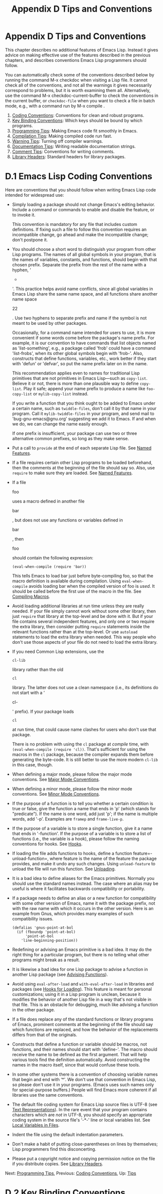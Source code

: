 #+TITLE: Appendix D Tips and Conventions
* Appendix D Tips and Conventions
   :PROPERTIES:
   :CUSTOM_ID: appendix-d-tips-and-conventions
   :END:

This chapter describes no additional features of Emacs Lisp. Instead it gives advice on making effective use of the features described in the previous chapters, and describes conventions Emacs Lisp programmers should follow.

You can automatically check some of the conventions described below by running the command M-x checkdoc when visiting a Lisp file. It cannot check all of the conventions, and not all the warnings it gives necessarily correspond to problems, but it is worth examining them all. Alternatively, use the command M-x checkdoc-current-buffer to check the conventions in the current buffer, or =checkdoc-file= when you want to check a file in batch mode, e.g., with a command run by M-x compile .

1) [[https://www.gnu.org/software/emacs/manual/html_mono/elisp.html#Coding-Conventions][Coding Conventions]]: Conventions for clean and robust programs.
2) [[https://www.gnu.org/software/emacs/manual/html_mono/elisp.html#Key-Binding-Conventions][Key Binding Conventions]]: Which keys should be bound by which programs.
3) [[https://www.gnu.org/software/emacs/manual/html_mono/elisp.html#Programming-Tips][Programming Tips]]: Making Emacs code fit smoothly in Emacs.
4) [[https://www.gnu.org/software/emacs/manual/html_mono/elisp.html#Compilation-Tips][Compilation Tips]]: Making compiled code run fast.
5) [[https://www.gnu.org/software/emacs/manual/html_mono/elisp.html#Warning-Tips][Warning Tips]]: Turning off compiler warnings.
6) [[https://www.gnu.org/software/emacs/manual/html_mono/elisp.html#Documentation-Tips][Documentation Tips]]: Writing readable documentation strings.
7) [[https://www.gnu.org/software/emacs/manual/html_mono/elisp.html#Comment-Tips][Comment Tips]]: Conventions for writing comments.
8) [[https://www.gnu.org/software/emacs/manual/html_mono/elisp.html#Library-Headers][Library Headers]]: Standard headers for library packages.



* D.1 Emacs Lisp Coding Conventions
    :PROPERTIES:
    :CUSTOM_ID: d.1-emacs-lisp-coding-conventions
    :END:

Here are conventions that you should follow when writing Emacs Lisp code intended for widespread use:

- Simply loading a package should not change Emacs's editing behavior. Include a command or commands to enable and disable the feature, or to invoke it.

  This convention is mandatory for any file that includes custom definitions. If fixing such a file to follow this convention requires an incompatible change, go ahead and make the incompatible change; don't postpone it.

- You should choose a short word to distinguish your program from other Lisp programs. The names of all global symbols in your program, that is the names of variables, constants, and functions, should begin with that chosen prefix. Separate the prefix from the rest of the name with a hyphen, ‘

  -

  '. This practice helps avoid name conflicts, since all global variables in Emacs Lisp share the same name space, and all functions share another name space

  22

  . Use two hyphens to separate prefix and name if the symbol is not meant to be used by other packages.

  Occasionally, for a command name intended for users to use, it is more convenient if some words come before the package's name prefix. For example, it is our convention to have commands that list objects named as 'list-something', e.g., a package called 'frob' could have a command 'list-frobs', when its other global symbols begin with 'frob-'. Also, constructs that define functions, variables, etc., work better if they start with 'defun' or 'defvar', so put the name prefix later on in the name.

  This recommendation applies even to names for traditional Lisp primitives that are not primitives in Emacs Lisp---such as =copy-list=. Believe it or not, there is more than one plausible way to define =copy-list=. Play it safe; append your name prefix to produce a name like =foo-copy-list= or =mylib-copy-list= instead.

  If you write a function that you think ought to be added to Emacs under a certain name, such as =twiddle-files=, don't call it by that name in your program. Call it =mylib-twiddle-files= in your program, and send mail to 'bug-gnu-emacs@gnu.org' suggesting we add it to Emacs. If and when we do, we can change the name easily enough.

  If one prefix is insufficient, your package can use two or three alternative common prefixes, so long as they make sense.

- Put a call to =provide= at the end of each separate Lisp file. See [[https://www.gnu.org/software/emacs/manual/html_mono/elisp.html#Named-Features][Named Features]].

- If a file requires certain other Lisp programs to be loaded beforehand, then the comments at the beginning of the file should say so. Also, use =require= to make sure they are loaded. See [[https://www.gnu.org/software/emacs/manual/html_mono/elisp.html#Named-Features][Named Features]].

- If a file

  foo

  uses a macro defined in another file

  bar

  , but does not use any functions or variables defined in

  bar

  , then

  foo

  should contain the following expression:

  #+BEGIN_EXAMPLE
                (eval-when-compile (require 'bar))
  #+END_EXAMPLE

  This tells Emacs to load bar just before byte-compiling foo, so that the macro definition is available during compilation. Using =eval-when-compile= avoids loading bar when the compiled version of foo is /used/. It should be called before the first use of the macro in the file. See [[https://www.gnu.org/software/emacs/manual/html_mono/elisp.html#Compiling-Macros][Compiling Macros]].

- Avoid loading additional libraries at run time unless they are really needed. If your file simply cannot work without some other library, then just =require= that library at the top-level and be done with it. But if your file contains several independent features, and only one or two require the extra library, then consider putting =require= statements inside the relevant functions rather than at the top-level. Or use =autoload= statements to load the extra library when needed. This way people who don't use those aspects of your file do not need to load the extra library.

- If you need Common Lisp extensions, use the

  #+BEGIN_EXAMPLE
      cl-lib
  #+END_EXAMPLE

  library rather than the old

  #+BEGIN_EXAMPLE
      cl
  #+END_EXAMPLE

  library. The latter does not use a clean namespace (i.e., its definitions do not start with a ‘

  cl-

  ' prefix). If your package loads

  #+BEGIN_EXAMPLE
      cl
  #+END_EXAMPLE

  at run time, that could cause name clashes for users who don't use that package.

  There is no problem with using the =cl= package at /compile/ time, with =(eval-when-compile (require 'cl))=. That's sufficient for using the macros in the =cl= package, because the compiler expands them before generating the byte-code. It is still better to use the more modern =cl-lib= in this case, though.

- When defining a major mode, please follow the major mode conventions. See [[https://www.gnu.org/software/emacs/manual/html_mono/elisp.html#Major-Mode-Conventions][Major Mode Conventions]].

- When defining a minor mode, please follow the minor mode conventions. See [[https://www.gnu.org/software/emacs/manual/html_mono/elisp.html#Minor-Mode-Conventions][Minor Mode Conventions]].

- If the purpose of a function is to tell you whether a certain condition is true or false, give the function a name that ends in 'p' (which stands for "predicate"). If the name is one word, add just 'p'; if the name is multiple words, add '-p'. Examples are =framep= and =frame-live-p=.

- If the purpose of a variable is to store a single function, give it a name that ends in '-function'. If the purpose of a variable is to store a list of functions (i.e., the variable is a hook), please follow the naming conventions for hooks. See [[https://www.gnu.org/software/emacs/manual/html_mono/elisp.html#Hooks][Hooks]].

- If loading the file adds functions to hooks, define a function feature=-unload-function=, where feature is the name of the feature the package provides, and make it undo any such changes. Using =unload-feature= to unload the file will run this function. See [[https://www.gnu.org/software/emacs/manual/html_mono/elisp.html#Unloading][Unloading]].

- It is a bad idea to define aliases for the Emacs primitives. Normally you should use the standard names instead. The case where an alias may be useful is where it facilitates backwards compatibility or portability.

- If a package needs to define an alias or a new function for compatibility with some other version of Emacs, name it with the package prefix, not with the raw name with which it occurs in the other version. Here is an example from Gnus, which provides many examples of such compatibility issues.

  #+BEGIN_EXAMPLE
                (defalias 'gnus-point-at-bol
                  (if (fboundp 'point-at-bol)
                      'point-at-bol
                    'line-beginning-position))
  #+END_EXAMPLE

- Redefining or advising an Emacs primitive is a bad idea. It may do the right thing for a particular program, but there is no telling what other programs might break as a result.

- It is likewise a bad idea for one Lisp package to advise a function in another Lisp package (see [[https://www.gnu.org/software/emacs/manual/html_mono/elisp.html#Advising-Functions][Advising Functions]]).

- Avoid using =eval-after-load= and =with-eval-after-load= in libraries and packages (see [[https://www.gnu.org/software/emacs/manual/html_mono/elisp.html#Hooks-for-Loading][Hooks for Loading]]). This feature is meant for personal customizations; using it in a Lisp program is unclean, because it modifies the behavior of another Lisp file in a way that's not visible in that file. This is an obstacle for debugging, much like advising a function in the other package.

- If a file does replace any of the standard functions or library programs of Emacs, prominent comments at the beginning of the file should say which functions are replaced, and how the behavior of the replacements differs from that of the originals.

- Constructs that define a function or variable should be macros, not functions, and their names should start with 'define-'. The macro should receive the name to be defined as the first argument. That will help various tools find the definition automatically. Avoid constructing the names in the macro itself, since that would confuse these tools.

- In some other systems there is a convention of choosing variable names that begin and end with ‘*'. We don't use that convention in Emacs Lisp, so please don't use it in your programs. (Emacs uses such names only for special-purpose buffers.) People will find Emacs more coherent if all libraries use the same conventions.

- The default file coding system for Emacs Lisp source files is UTF-8 (see [[https://www.gnu.org/software/emacs/manual/html_mono/elisp.html#Text-Representations][Text Representations]]). In the rare event that your program contains characters which are /not/ in UTF-8, you should specify an appropriate coding system in the source file's ‘-*-' line or local variables list. See [[https://www.gnu.org/software/emacs/manual/html_mono/emacs.html#File-Variables][Local Variables in Files]].

- Indent the file using the default indentation parameters.

- Don't make a habit of putting close-parentheses on lines by themselves; Lisp programmers find this disconcerting.

- Please put a copyright notice and copying permission notice on the file if you distribute copies. See [[https://www.gnu.org/software/emacs/manual/html_mono/elisp.html#Library-Headers][Library Headers]].

Next: [[https://www.gnu.org/software/emacs/manual/html_mono/elisp.html#Programming-Tips][Programming Tips]], Previous: [[https://www.gnu.org/software/emacs/manual/html_mono/elisp.html#Coding-Conventions][Coding Conventions]], Up: [[https://www.gnu.org/software/emacs/manual/html_mono/elisp.html#Tips][Tips]]

* D.2 Key Binding Conventions
    :PROPERTIES:
    :CUSTOM_ID: d.2-key-binding-conventions
    :END:

​

- Many special major modes, like Dired, Info, Compilation, and Occur, are designed to handle read-only text that contains hyper-links. Such a major mode should redefine mouse-2 and to follow the links. It should also set up a =follow-link= condition, so that the link obeys =mouse-1-click-follows-link=. See [[https://www.gnu.org/software/emacs/manual/html_mono/elisp.html#Clickable-Text][Clickable Text]]. See [[https://www.gnu.org/software/emacs/manual/html_mono/elisp.html#Buttons][Buttons]], for an easy method of implementing such clickable links.

- Don't define

  C-c

  letter

  as a key in Lisp programs. Sequences consisting of

  C-c

  and a letter (either upper or lower case) are reserved for users; they are the

  only

  sequences reserved for users, so do not block them.

  Changing all the Emacs major modes to respect this convention was a lot of work; abandoning this convention would make that work go to waste, and inconvenience users. Please comply with it.

- Function keys through without modifier keys are also reserved for users to define.

- Sequences consisting of C-c followed by a control character or a digit are reserved for major modes.

- Sequences consisting of C-c followed by {, }, <, >, : or ; are also reserved for major modes.

- Sequences consisting of C-c followed by any other ASCII punctuation or symbol character are allocated for minor modes. Using them in a major mode is not absolutely prohibited, but if you do that, the major mode binding may be shadowed from time to time by minor modes.

- Don't bind C-h following any prefix character (including C-c). If you don't bind C-h, it is automatically available as a help character for listing the subcommands of the prefix character.

- Don't bind a key sequence ending in except following another . (That is, it is OK to bind a sequence ending in

  .)

  The reason for this rule is that a non-prefix binding for in any context prevents recognition of escape sequences as function keys in that context.

- Similarly, don't bind a key sequence ending in C-g, since that is commonly used to cancel a key sequence.

- Anything that acts like a temporary mode or state that the user can enter and leave should define

  or

  as a way to escape.

  For a state that accepts ordinary Emacs commands, or more generally any kind of state in which followed by a function key or arrow key is potentially meaningful, then you must not define , since that would preclude recognizing an escape sequence after . In these states, you should define as the way to escape. Otherwise, define instead.

Next: [[https://www.gnu.org/software/emacs/manual/html_mono/elisp.html#Compilation-Tips][Compilation Tips]], Previous: [[https://www.gnu.org/software/emacs/manual/html_mono/elisp.html#Key-Binding-Conventions][Key Binding Conventions]], Up: [[https://www.gnu.org/software/emacs/manual/html_mono/elisp.html#Tips][Tips]]

* D.3 Emacs Programming Tips
    :PROPERTIES:
    :CUSTOM_ID: d.3-emacs-programming-tips
    :END:

Following these conventions will make your program fit better into Emacs when it runs.

- Don't use =next-line= or =previous-line= in programs; nearly always, =forward-line= is more convenient as well as more predictable and robust. See [[https://www.gnu.org/software/emacs/manual/html_mono/elisp.html#Text-Lines][Text Lines]].

- Don't call functions that set the mark, unless setting the mark is one of the intended features of your program. The mark is a user-level feature, so it is incorrect to change the mark except to supply a value for the user's benefit. See

  The Mark

  .

  In particular, don't use any of these functions:

  - =beginning-of-buffer=, =end-of-buffer=
  - =replace-string=, =replace-regexp=
  - =insert-file=, =insert-buffer=

  If you just want to move point, or replace a certain string, or insert a file or buffer's contents, without any of the other features intended for interactive users, you can replace these functions with one or two lines of simple Lisp code.

- Use lists rather than vectors, except when there is a particular reason to use a vector. Lisp has more facilities for manipulating lists than for vectors, and working with lists is usually more convenient.

  Vectors are advantageous for tables that are substantial in size and are accessed in random order (not searched front to back), provided there is no need to insert or delete elements (only lists allow that).

- The recommended way to show a message in the echo area is with the =message= function, not =princ=. See [[https://www.gnu.org/software/emacs/manual/html_mono/elisp.html#The-Echo-Area][The Echo Area]].

- When you encounter an error condition, call the function

  #+BEGIN_EXAMPLE
      error
  #+END_EXAMPLE

  (or

  #+BEGIN_EXAMPLE
      signal
  #+END_EXAMPLE

  ). The function

  #+BEGIN_EXAMPLE
      error
  #+END_EXAMPLE

  does not return. See

  Signaling Errors

  .

  Don't use =message=, =throw=, =sleep-for=, or =beep= to report errors.

- An error message should start with a capital letter but should not end with a period.

- A question asked in the minibuffer with =yes-or-no-p= or =y-or-n-p= should start with a capital letter and end with '?'.

- When you mention a default value in a minibuffer prompt, put it and the word ‘

  default

  ' inside parentheses. It should look like this:

  #+BEGIN_EXAMPLE
                Enter the answer (default 42):
  #+END_EXAMPLE

- In

  #+BEGIN_EXAMPLE
      interactive
  #+END_EXAMPLE

  , if you use a Lisp expression to produce a list of arguments, don't try to provide the correct default values for region or position arguments. Instead, provide

  #+BEGIN_EXAMPLE
      nil
  #+END_EXAMPLE

  for those arguments if they were not specified, and have the function body compute the default value when the argument is

  #+BEGIN_EXAMPLE
      nil
  #+END_EXAMPLE

  . For instance, write this:

  #+BEGIN_EXAMPLE
                (defun foo (pos)
                  (interactive
                   (list (if specified specified-pos)))
                  (unless pos (setq pos default-pos))
                  ...)
  #+END_EXAMPLE

  rather than this:

  #+BEGIN_EXAMPLE
                (defun foo (pos)
                  (interactive
                   (list (if specified specified-pos
                             default-pos)))
                  ...)
  #+END_EXAMPLE

  This is so that repetition of the command will recompute these defaults based on the current circumstances.

  You do not need to take such precautions when you use interactive specs 'd', 'm' and 'r', because they make special arrangements to recompute the argument values on repetition of the command.

- Many commands that take a long time to execute display a message that says something like 'Operating...' when they start, and change it to 'Operating...done' when they finish. Please keep the style of these messages uniform: /no/ space around the ellipsis, and /no/ period after 'done'. See [[https://www.gnu.org/software/emacs/manual/html_mono/elisp.html#Progress][Progress]], for an easy way to generate such messages.

- Try to avoid using recursive edits. Instead, do what the Rmail e command does: use a new local keymap that contains a command defined to switch back to the old local keymap. Or simply switch to another buffer and let the user switch back at will. See [[https://www.gnu.org/software/emacs/manual/html_mono/elisp.html#Recursive-Editing][Recursive Editing]].

Next: [[https://www.gnu.org/software/emacs/manual/html_mono/elisp.html#Warning-Tips][Warning Tips]], Previous: [[https://www.gnu.org/software/emacs/manual/html_mono/elisp.html#Programming-Tips][Programming Tips]], Up: [[https://www.gnu.org/software/emacs/manual/html_mono/elisp.html#Tips][Tips]]

* D.4 Tips for Making Compiled Code Fast
    :PROPERTIES:
    :CUSTOM_ID: d.4-tips-for-making-compiled-code-fast
    :END:

Here are ways of improving the execution speed of byte-compiled Lisp programs.

- Profile your program, to find out where the time is being spent. See [[https://www.gnu.org/software/emacs/manual/html_mono/elisp.html#Profiling][Profiling]].

- Use iteration rather than recursion whenever possible. Function calls are slow in Emacs Lisp even when a compiled function is calling another compiled function.

- Using the primitive list-searching functions =memq=, =member=, =assq=, or =assoc= is even faster than explicit iteration. It can be worth rearranging a data structure so that one of these primitive search functions can be used.

- Certain built-in functions are handled specially in byte-compiled code, avoiding the need for an ordinary function call. It is a good idea to use these functions rather than alternatives. To see whether a function is handled specially by the compiler, examine its

  #+BEGIN_EXAMPLE
      byte-compile
  #+END_EXAMPLE

  property. If the property is non-

  #+BEGIN_EXAMPLE
      nil
  #+END_EXAMPLE

  , then the function is handled specially.

  For example, the following input will show you that =aref= is compiled specially (see [[https://www.gnu.org/software/emacs/manual/html_mono/elisp.html#Array-Functions][Array Functions]]):

  #+BEGIN_EXAMPLE
                (get 'aref 'byte-compile)
                     ⇒ byte-compile-two-args
  #+END_EXAMPLE

  Note that in this case (and many others), you must first load the bytecomp library, which defines the =byte-compile= property.

- If calling a small function accounts for a substantial part of your program's running time, make the function inline. This eliminates the function call overhead. Since making a function inline reduces the flexibility of changing the program, don't do it unless it gives a noticeable speedup in something slow enough that users care about the speed. See [[https://www.gnu.org/software/emacs/manual/html_mono/elisp.html#Inline-Functions][Inline Functions]].

Next: [[https://www.gnu.org/software/emacs/manual/html_mono/elisp.html#Documentation-Tips][Documentation Tips]], Previous: [[https://www.gnu.org/software/emacs/manual/html_mono/elisp.html#Compilation-Tips][Compilation Tips]], Up: [[https://www.gnu.org/software/emacs/manual/html_mono/elisp.html#Tips][Tips]]

* D.5 Tips for Avoiding Compiler Warnings
    :PROPERTIES:
    :CUSTOM_ID: d.5-tips-for-avoiding-compiler-warnings
    :END:

​

- Try to avoid compiler warnings about undefined free variables, by adding dummy

  #+BEGIN_EXAMPLE
      defvar
  #+END_EXAMPLE

  definitions for these variables, like this:

  #+BEGIN_EXAMPLE
                (defvar foo)
  #+END_EXAMPLE

  Such a definition has no effect except to tell the compiler not to warn about uses of the variable =foo= in this file.

- Similarly, to avoid a compiler warning about an undefined function that you know /will/ be defined, use a =declare-function= statement (see [[https://www.gnu.org/software/emacs/manual/html_mono/elisp.html#Declaring-Functions][Declaring Functions]]).

- If you use many functions, macros, and variables from a certain file, you can add a

  #+BEGIN_EXAMPLE
      require
  #+END_EXAMPLE

  (see

  require

  ) for that package to avoid compilation warnings for them, like this:

  #+BEGIN_EXAMPLE
                (require 'foo)
  #+END_EXAMPLE

  If you need only macros from some file, you can require it only at compile time (see [[https://www.gnu.org/software/emacs/manual/html_mono/elisp.html#Eval-During-Compile][Eval During Compile]]). For instance,

  #+BEGIN_EXAMPLE
                (eval-when-compile
                  (require 'foo))
  #+END_EXAMPLE

- If you bind a variable in one function, and use it or set it in another function, the compiler warns about the latter function unless the variable has a definition. But adding a definition would be unclean if the variable has a short name, since Lisp packages should not define short variable names. The right thing to do is to rename this variable to start with the name prefix used for the other functions and variables in your package.

- The last resort for avoiding a warning, when you want to do something that is usually a mistake but you know is not a mistake in your usage, is to put it inside =with-no-warnings=. See [[https://www.gnu.org/software/emacs/manual/html_mono/elisp.html#Compiler-Errors][Compiler Errors]].

Next: [[https://www.gnu.org/software/emacs/manual/html_mono/elisp.html#Comment-Tips][Comment Tips]], Previous: [[https://www.gnu.org/software/emacs/manual/html_mono/elisp.html#Warning-Tips][Warning Tips]], Up: [[https://www.gnu.org/software/emacs/manual/html_mono/elisp.html#Tips][Tips]]

* D.6 Tips for Documentation Strings
    :PROPERTIES:
    :CUSTOM_ID: d.6-tips-for-documentation-strings
    :END:

Here are some tips and conventions for the writing of documentation strings. You can check many of these conventions by running the command M-x checkdoc-minor-mode.

- Every command, function, or variable intended for users to know about should have a documentation string.

- An internal variable or subroutine of a Lisp program might as well have a documentation string. Documentation strings take up very little space in a running Emacs.

- Format the documentation string so that it fits in an Emacs window on an 80-column screen. It is a good idea for most lines to be no wider than 60 characters. The first line should not be wider than 67 characters or it will look bad in the output of

  #+BEGIN_EXAMPLE
      apropos
  #+END_EXAMPLE

  .

  You can fill the text if that looks good. Emacs Lisp mode fills documentation strings to the width specified by =emacs-lisp-docstring-fill-column=. However, you can sometimes make a documentation string much more readable by adjusting its line breaks with care. Use blank lines between sections if the documentation string is long.

- The first line of the documentation string should consist of one or two complete sentences that stand on their own as a summary.

  M-x apropos

  displays just the first line, and if that line's contents don't stand on their own, the result looks bad. In particular, start the first line with a capital letter and end it with a period.

  For a function, the first line should briefly answer the question, "What does this function do?" For a variable, the first line should briefly answer the question, "What does this value mean?"

  Don't limit the documentation string to one line; use as many lines as you need to explain the details of how to use the function or variable. Please use complete sentences for the rest of the text too.

- When the user tries to use a disabled command, Emacs displays just the first paragraph of its documentation string---everything through the first blank line. If you wish, you can choose which information to include before the first blank line so as to make this display useful.

- The first line should mention all the important arguments of the function, and should mention them in the order that they are written in a function call. If the function has many arguments, then it is not feasible to mention them all in the first line; in that case, the first line should mention the first few arguments, including the most important arguments.

- When a function's documentation string mentions the value of an argument of the function, use the argument name in capital letters as if it were a name for that value. Thus, the documentation string of the function

  #+BEGIN_EXAMPLE
      eval
  #+END_EXAMPLE

  refers to its first argument as ‘

  FORM

  ', because the actual argument name is

  #+BEGIN_EXAMPLE
      form
  #+END_EXAMPLE

  :

  #+BEGIN_EXAMPLE
                Evaluate FORM and return its value.
  #+END_EXAMPLE

  Also write metasyntactic variables in capital letters, such as when you show the decomposition of a list or vector into subunits, some of which may vary. 'KEY' and 'VALUE' in the following example illustrate this practice:

  #+BEGIN_EXAMPLE
                The argument TABLE should be an alist whose elements
                have the form (KEY . VALUE).  Here, KEY is ...
  #+END_EXAMPLE

- Never change the case of a Lisp symbol when you mention it in a doc string. If the symbol's name is

  #+BEGIN_EXAMPLE
      foo
  #+END_EXAMPLE

  , write "foo", not "Foo" (which is a different symbol).

  This might appear to contradict the policy of writing function argument values, but there is no real contradiction; the argument /value/ is not the same thing as the /symbol/ that the function uses to hold the value.

  If this puts a lower-case letter at the beginning of a sentence and that annoys you, rewrite the sentence so that the symbol is not at the start of it.

- Do not start or end a documentation string with whitespace.

- Do not

  indent subsequent lines of a documentation string so that the text is lined up in the source code with the text of the first line. This looks nice in the source code, but looks bizarre when users view the documentation. Remember that the indentation before the starting double-quote is not part of the string!

- When a documentation string refers to a Lisp symbol, write it as it would be printed (which usually means in lower case), surrounding it with curved single quotes (

  '..'

  ). There are two exceptions: write

  #+BEGIN_EXAMPLE
      t
  #+END_EXAMPLE

  and

  #+BEGIN_EXAMPLE
      nil
  #+END_EXAMPLE

  without surrounding punctuation. For example:

  #+BEGIN_EXAMPLE
                 CODE can be ‘lambda’, nil, or t.
  #+END_EXAMPLE

  See [[https://www.gnu.org/software/emacs/manual/html_mono/emacs.html#Quotation-Marks][Quotation Marks]], for how to enter curved single quotes.

  Documentation strings can also use an older single-quoting convention, which quotes symbols with grave accent `=and apostrophe `'`:=like-this'=rather than='like-this'`. This older convention was designed for now-obsolete displays in which grave accent and apostrophe were mirror images. Documentation using this convention is converted to the user's preferred format when it is copied into a help buffer. See [[https://www.gnu.org/software/emacs/manual/html_mono/elisp.html#Keys-in-Documentation][Keys in Documentation]].

  Help mode automatically creates a hyperlink when a documentation string uses a single-quoted symbol name, if the symbol has either a function or a variable definition. You do not need to do anything special to make use of this feature. However, when a symbol has both a function definition and a variable definition, and you want to refer to just one of them, you can specify which one by writing one of the words 'variable', 'option', 'function', or 'command', immediately before the symbol name. (Case makes no difference in recognizing these indicator words.) For example, if you write

  #+BEGIN_EXAMPLE
                This function sets the variable `buffer-file-name'.
  #+END_EXAMPLE

  then the hyperlink will refer only to the variable documentation of =buffer-file-name=, and not to its function documentation.

  If a symbol has a function definition and/or a variable definition, but those are irrelevant to the use of the symbol that you are documenting, you can write the words 'symbol' or 'program' before the symbol name to prevent making any hyperlink. For example,

  #+BEGIN_EXAMPLE
                If the argument KIND-OF-RESULT is the symbol `list',
                this function returns a list of all the objects
                that satisfy the criterion.
  #+END_EXAMPLE

  does not make a hyperlink to the documentation, irrelevant here, of the function =list=.

  Normally, no hyperlink is made for a variable without variable documentation. You can force a hyperlink for such variables by preceding them with one of the words 'variable' or 'option'.

  Hyperlinks for faces are only made if the face name is preceded or followed by the word 'face'. In that case, only the face documentation will be shown, even if the symbol is also defined as a variable or as a function.

  To make a hyperlink to Info documentation, write the single-quoted name of the Info node (or anchor), preceded by 'info node', 'Info node', 'info anchor' or 'Info anchor'. The Info file name defaults to 'emacs'. For example,

  #+BEGIN_EXAMPLE
                See Info node `Font Lock' and Info node `(elisp)Font Lock Basics'.
  #+END_EXAMPLE

  Finally, to create a hyperlink to URLs, write the single-quoted URL, preceded by 'URL'. For example,

  #+BEGIN_EXAMPLE
                The home page for the GNU project has more information (see URL
                `https://www.gnu.org/').
  #+END_EXAMPLE

- Don't write key sequences directly in documentation strings. Instead, use the '\[...]' construct to stand for them. For example, instead of writing 'C-f', write the construct '\[forward-char]'. When Emacs displays the documentation string, it substitutes whatever key is currently bound to =forward-char=. (This is normally 'C-f', but it may be some other character if the user has moved key bindings.) See [[https://www.gnu.org/software/emacs/manual/html_mono/elisp.html#Keys-in-Documentation][Keys in Documentation]].

- In documentation strings for a major mode, you will want to refer to the key bindings of that mode's local map, rather than global ones. Therefore, use the construct ‘

  \<...>

  ' once in the documentation string to specify which key map to use. Do this before the first use of ‘

  \[...]

  '. The text inside the ‘

  \<...>

  ' should be the name of the variable containing the local keymap for the major mode.

  It is not practical to use '\[...]' very many times, because display of the documentation string will become slow. So use this to describe the most important commands in your major mode, and then use '\{...}' to display the rest of the mode's keymap.

- For consistency, phrase the verb in the first sentence of a function's documentation string as an imperative---for instance, use "Return the cons of A and B." in preference to "Returns the cons of A and B." Usually it looks good to do likewise for the rest of the first paragraph. Subsequent paragraphs usually look better if each sentence is indicative and has a proper subject.

- The documentation string for a function that is a yes-or-no predicate should start with words such as "Return t if", to indicate explicitly what constitutes truth. The word "return" avoids starting the sentence with lower-case "t", which could be somewhat distracting.

- If a line in a documentation string begins with an open-parenthesis, write a backslash before the open-parenthesis, like this:

  #+BEGIN_EXAMPLE
                The argument FOO can be either a number
                \(a buffer position) or a string (a file name).
  #+END_EXAMPLE

  This prevents the open-parenthesis from being treated as the start of a defun (see [[https://www.gnu.org/software/emacs/manual/html_mono/emacs.html#Defuns][Defuns]]).

- Write documentation strings in the active voice, not the passive, and in the present tense, not the future. For instance, use "Return a list containing A and B." instead of "A list containing A and B will be returned."

- Avoid using the word "cause" (or its equivalents) unnecessarily. Instead of, "Cause Emacs to display text in boldface", write just "Display text in boldface".

- Avoid using "iff" (a mathematics term meaning "if and only if"), since many people are unfamiliar with it and mistake it for a typo. In most cases, the meaning is clear with just "if". Otherwise, try to find an alternate phrasing that conveys the meaning.

- When a command is meaningful only in a certain mode or situation, do mention that in the documentation string. For example, the documentation of

  #+BEGIN_EXAMPLE
      dired-find-file
  #+END_EXAMPLE

  is:

  #+BEGIN_EXAMPLE
                In Dired, visit the file or directory named on this line.
  #+END_EXAMPLE

- When you define a variable that represents an option users might want to set, use =defcustom=. See [[https://www.gnu.org/software/emacs/manual/html_mono/elisp.html#Defining-Variables][Defining Variables]].

- The documentation string for a variable that is a yes-or-no flag should start with words such as "Non-nil means", to make it clear that all non-=nil= values are equivalent and indicate explicitly what =nil= and non-=nil= mean.

Next: [[https://www.gnu.org/software/emacs/manual/html_mono/elisp.html#Library-Headers][Library Headers]], Previous: [[https://www.gnu.org/software/emacs/manual/html_mono/elisp.html#Documentation-Tips][Documentation Tips]], Up: [[https://www.gnu.org/software/emacs/manual/html_mono/elisp.html#Tips][Tips]]

* D.7 Tips on Writing Comments
    :PROPERTIES:
    :CUSTOM_ID: d.7-tips-on-writing-comments
    :END:

We recommend these conventions for comments:

- ';'

  Comments that start with a single semicolon, ';', should all be aligned to the same column on the right of the source code. Such comments usually explain how the code on that line does its job. For example:
  #+begin_src emacs-lisp :tangle yes
          (setq base-version-list                 ; There was a base
                (assoc (substring fn 0 start-vn)  ; version to which
                       file-version-assoc-list))  ; this looks like
                                                  ; a subversion.
  #+end_src



- ';;'

  Comments that start with two semicolons, ';;', should be aligned to the same level of indentation as the code. Such comments usually describe the purpose of the following lines or the state of the program at that point. For example:
  #+begin_src emacs-lisp :tangle yes
          (prog1 (setq auto-fill-function
                       ...
                       ...
            ;; Update mode line.
            (force-mode-line-update)))
  #+end_src

We also normally use two semicolons for comments outside functions.
#+begin_src emacs-lisp :tangle yes
          ;; This Lisp code is run in Emacs when it is to operate as
          ;; a server for other processes.
#+end_src
# 得到：comment function方法.
If a function has no documentation string, it should instead have a two-semicolon comment right before the function, explaining what the function does and how to call it properly. Explain precisely what each argument means and how the function interprets its possible values. It is much better to convert such comments to documentation strings, though.

- ';;;'

  Comments that start with three semicolons, ';;;', should start at the left margin. We use them for comments which should be considered a heading by Outline minor mode. By default, comments starting with at least three semicolons (followed by a single space and a non-whitespace character) are considered headings, comments starting with two or fewer are not. Historically, triple-semicolon comments have also been used for commenting out lines within a function, but this use is discouraged. When commenting out entire functions, use two semicolons.
  # 短评: 有点意思, minor-mode

- ';;;;'

  Comments that start with four semicolons, ';;;;', should be aligned to the left margin and are used for headings of major sections of a program. For example:
  #+begin_src emacs-lisp :tangle yes
=;;;; The kill ring=
  #+end_src

Generally speaking, the M-; (=comment-dwim=) command automatically starts a comment of the appropriate type; or indents an existing comment to the right place, depending on the number of semicolons. See [[https://www.gnu.org/software/emacs/manual/html_mono/emacs.html#Comments][Manipulating Comments]].
# 短评：我日常确实是有点"滥用"comments.


* D.8 Conventional Headers for Emacs Libraries
    :PROPERTIES:
    :CUSTOM_ID: d.8-conventional-headers-for-emacs-libraries
    :END:

Emacs has conventions for using special comments in Lisp libraries to divide them into sections and give information such as who wrote them. Using a standard format for these items makes it easier for tools (and people) to extract the relevant information. This section explains these conventions, starting with an example:

#+BEGIN_EXAMPLE
         ;;; foo.el --- Support for the Foo programming language

         ;; Copyright (C) 2010-2019 Your Name

         ;; Author: Your Name <yourname@example.com>
         ;; Maintainer: Someone Else <someone@example.com>
         ;; Created: 14 Jul 2010
         ;; Keywords: languages
         ;; Homepage: http://example.com/foo

         ;; This file is not part of GNU Emacs.

         ;; This file is free software...
         ...
         ;; along with this file.  If not, see <https://www.gnu.org/licenses/>.
#+END_EXAMPLE

The very first line should have this format:

#+BEGIN_EXAMPLE
         ;;; filename --- description
#+END_EXAMPLE

The description should be contained in one line. If the file needs a ‘-*-' specification, put it after description. If this would make the first line too long, use a Local Variables section at the end of the file.

The copyright notice usually lists your name (if you wrote the file). If you have an employer who claims copyright on your work, you might need to list them instead. Do not say that the copyright holder is the Free Software Foundation (or that the file is part of GNU Emacs) unless your file has been accepted into the Emacs distribution. For more information on the form of copyright and license notices, see [[https://www.gnu.org/licenses/gpl-howto.html][the guide on the GNU website]].

After the copyright notice come several header comment lines, each beginning with ';; header-name:'. Here is a table of the conventional possibilities for header-name:

- 'Author'

  This line states the name and email address of at least the principal author of the library. If there are multiple authors, list them on continuation lines led by =;;= and a tab or at least two spaces. We recommend including a contact email address, of the form '<...>'. For example: =;; Author: Your Name           ;;      Someone Else           ;;      Another Person=

- 'Maintainer'

  This header has the same format as the Author header. It lists the person(s) who currently maintain(s) the file (respond to bug reports, etc.). If there is no maintainer line, the person(s) in the Author field is/are presumed to be the maintainers. Some files in Emacs use 'FSF' for the maintainer. This means that the original author is no longer responsible for the file, and that it is maintained as part of Emacs.

- 'Created'

  This optional line gives the original creation date of the file, and is for historical interest only.

- 'Version'

  If you wish to record version numbers for the individual Lisp program, put them in this line. Lisp files distributed with Emacs generally do not have a 'Version' header, since the version number of Emacs itself serves the same purpose. If you are distributing a collection of multiple files, we recommend not writing the version in every file, but only the main one.

- 'Keywords'

  This line lists keywords for the =finder-by-keyword= help command. Please use that command to see a list of the meaningful keywords. The command M-x checkdoc-package-keywords will find and display any keywords that are not in =finder-known-keywords=. If you set the variable =checkdoc-package-keywords-flag= non-=nil=, checkdoc commands will include the keyword verification in its checks. This field is how people will find your package when they're looking for things by topic. To separate the keywords, you can use spaces, commas, or both. The name of this field is unfortunate, since people often assume it is the place to write arbitrary keywords that describe their package, rather than just the relevant Finder keywords.

- 'Homepage'

- 'URL'

  These lines state the homepage of the library.

- 'Package-Version'

  If 'Version' is not suitable for use by the package manager, then a package can define 'Package-Version'; it will be used instead. This is handy if 'Version' is an RCS id or something else that cannot be parsed by =version-to-list=. See [[https://www.gnu.org/software/emacs/manual/html_mono/elisp.html#Packaging-Basics][Packaging Basics]].

- 'Package-Requires'

  If this exists, it names packages on which the current package depends for proper operation. See [[https://www.gnu.org/software/emacs/manual/html_mono/elisp.html#Packaging-Basics][Packaging Basics]]. This is used by the package manager both at download time (to ensure that a complete set of packages is downloaded) and at activation time (to ensure that a package is only activated if all its dependencies have been). Its format is a list of lists on a single line. The =car= of each sub-list is the name of a package, as a symbol. The =cadr= of each sub-list is the minimum acceptable version number, as a string that can be parse by =version-to-list=. An entry that lacks a version (i.e., an entry which is just a symbol, or a sub-list of one element) is equivalent to entry with version "0". For instance: =;; Package-Requires: ((gnus "1.0") (bubbles "2.7.2") cl-lib (seq))= The package code automatically defines a package named 'emacs' with the version number of the currently running Emacs. This can be used to require a minimal version of Emacs for a package.

Just about every Lisp library ought to have the 'Author' and 'Keywords' header comment lines. Use the others if they are appropriate. You can also put in header lines with other header names---they have no standard meanings, so they can't do any harm.

We use additional stylized comments to subdivide the contents of the library file. These should be separated from anything else by blank lines. Here is a table of them:

​

- ';;; Commentary:'

  This begins introductory comments that explain how the library works. It should come right after the copying permissions, terminated by a 'Change Log', 'History' or 'Code' comment line. This text is used by the Finder package, so it should make sense in that context.

- ';;; Change Log:'

  This begins an optional log of changes to the file over time. Don't put too much information in this section---it is better to keep the detailed logs in a version control system (as Emacs does) or in a separate ChangeLog file. 'History' is an alternative to 'Change Log'.

- ';;; Code:'

  This begins the actual code of the program.

- ';;; filename ends here'

  This is the footer line; it appears at the very end of the file. Its purpose is to enable people to detect truncated versions of the file from the lack of a footer line.

Next: [[https://www.gnu.org/software/emacs/manual/html_mono/elisp.html#Standard-Errors][Standard Errors]], Previous: [[https://www.gnu.org/software/emacs/manual/html_mono/elisp.html#Tips][Tips]], Up: [[https://www.gnu.org/software/emacs/manual/html_mono/elisp.html#Top][Top]]


